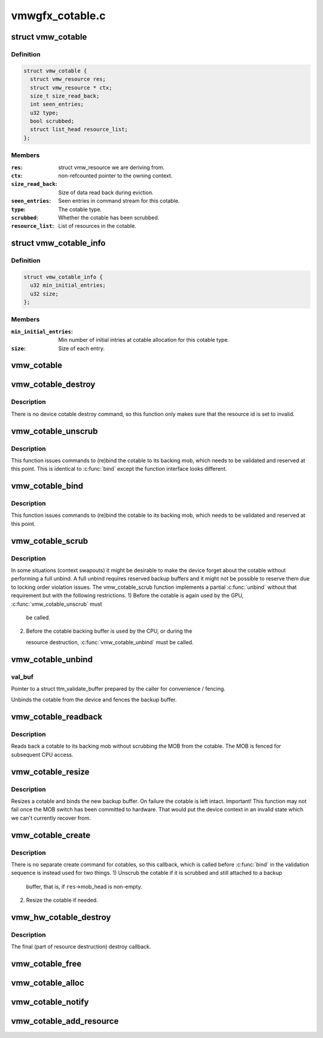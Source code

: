 .. -*- coding: utf-8; mode: rst -*-

================
vmwgfx_cotable.c
================


.. _`vmw_cotable`:

struct vmw_cotable
==================

.. c:type:: vmw_cotable

    Context Object Table resource


.. _`vmw_cotable.definition`:

Definition
----------

.. code-block:: c

  struct vmw_cotable {
    struct vmw_resource res;
    struct vmw_resource * ctx;
    size_t size_read_back;
    int seen_entries;
    u32 type;
    bool scrubbed;
    struct list_head resource_list;
  };


.. _`vmw_cotable.members`:

Members
-------

:``res``:
    struct vmw_resource we are deriving from.

:``ctx``:
    non-refcounted pointer to the owning context.

:``size_read_back``:
    Size of data read back during eviction.

:``seen_entries``:
    Seen entries in command stream for this cotable.

:``type``:
    The cotable type.

:``scrubbed``:
    Whether the cotable has been scrubbed.

:``resource_list``:
    List of resources in the cotable.




.. _`vmw_cotable_info`:

struct vmw_cotable_info
=======================

.. c:type:: vmw_cotable_info

    Static info about cotable types


.. _`vmw_cotable_info.definition`:

Definition
----------

.. code-block:: c

  struct vmw_cotable_info {
    u32 min_initial_entries;
    u32 size;
  };


.. _`vmw_cotable_info.members`:

Members
-------

:``min_initial_entries``:
    Min number of initial intries at cotable allocation
    for this cotable type.

:``size``:
    Size of each entry.




.. _`vmw_cotable`:

vmw_cotable
===========

.. c:function:: struct vmw_cotable *vmw_cotable (struct vmw_resource *res)

    Convert a struct vmw_resource pointer to a struct vmw_cotable pointer

    :param struct vmw_resource \*res:
        Pointer to the resource.



.. _`vmw_cotable_destroy`:

vmw_cotable_destroy
===================

.. c:function:: int vmw_cotable_destroy (struct vmw_resource *res)

    Cotable resource destroy callback

    :param struct vmw_resource \*res:
        Pointer to the cotable resource.



.. _`vmw_cotable_destroy.description`:

Description
-----------

There is no device cotable destroy command, so this function only
makes sure that the resource id is set to invalid.



.. _`vmw_cotable_unscrub`:

vmw_cotable_unscrub
===================

.. c:function:: int vmw_cotable_unscrub (struct vmw_resource *res)

    Undo a cotable unscrub operation

    :param struct vmw_resource \*res:
        Pointer to the cotable resource



.. _`vmw_cotable_unscrub.description`:

Description
-----------

This function issues commands to (re)bind the cotable to
its backing mob, which needs to be validated and reserved at this point.
This is identical to :c:func:`bind` except the function interface looks different.



.. _`vmw_cotable_bind`:

vmw_cotable_bind
================

.. c:function:: int vmw_cotable_bind (struct vmw_resource *res, struct ttm_validate_buffer *val_buf)

    Undo a cotable unscrub operation

    :param struct vmw_resource \*res:
        Pointer to the cotable resource

    :param struct ttm_validate_buffer \*val_buf:
        Pointer to a struct ttm_validate_buffer prepared by the caller
        for convenience / fencing.



.. _`vmw_cotable_bind.description`:

Description
-----------

This function issues commands to (re)bind the cotable to
its backing mob, which needs to be validated and reserved at this point.



.. _`vmw_cotable_scrub`:

vmw_cotable_scrub
=================

.. c:function:: int vmw_cotable_scrub (struct vmw_resource *res, bool readback)

    Scrub the cotable from the device.

    :param struct vmw_resource \*res:
        Pointer to the cotable resource.

    :param bool readback:
        Whether initiate a readback of the cotable data to the backup
        buffer.



.. _`vmw_cotable_scrub.description`:

Description
-----------

In some situations (context swapouts) it might be desirable to make the
device forget about the cotable without performing a full unbind. A full
unbind requires reserved backup buffers and it might not be possible to
reserve them due to locking order violation issues. The vmw_cotable_scrub
function implements a partial :c:func:`unbind` without that requirement but with the
following restrictions.
1) Before the cotable is again used by the GPU, :c:func:`vmw_cotable_unscrub` must

   be called.

2) Before the cotable backing buffer is used by the CPU, or during the

   resource destruction, :c:func:`vmw_cotable_unbind` must be called.



.. _`vmw_cotable_unbind`:

vmw_cotable_unbind
==================

.. c:function:: int vmw_cotable_unbind (struct vmw_resource *res, bool readback, struct ttm_validate_buffer *val_buf)

    Cotable resource unbind callback

    :param struct vmw_resource \*res:
        Pointer to the cotable resource.

    :param bool readback:
        Whether to read back cotable data to the backup buffer.

    :param struct ttm_validate_buffer \*val_buf:

        *undescribed*



.. _`vmw_cotable_unbind.val_buf`:

val_buf
-------

Pointer to a struct ttm_validate_buffer prepared by the caller
for convenience / fencing.

Unbinds the cotable from the device and fences the backup buffer.



.. _`vmw_cotable_readback`:

vmw_cotable_readback
====================

.. c:function:: int vmw_cotable_readback (struct vmw_resource *res)

    Read back a cotable without unbinding.

    :param struct vmw_resource \*res:
        The cotable resource.



.. _`vmw_cotable_readback.description`:

Description
-----------

Reads back a cotable to its backing mob without scrubbing the MOB from
the cotable. The MOB is fenced for subsequent CPU access.



.. _`vmw_cotable_resize`:

vmw_cotable_resize
==================

.. c:function:: int vmw_cotable_resize (struct vmw_resource *res, size_t new_size)

    Resize a cotable.

    :param struct vmw_resource \*res:
        The cotable resource.

    :param size_t new_size:
        The new size.



.. _`vmw_cotable_resize.description`:

Description
-----------

Resizes a cotable and binds the new backup buffer.
On failure the cotable is left intact.
Important! This function may not fail once the MOB switch has been
committed to hardware. That would put the device context in an
invalid state which we can't currently recover from.



.. _`vmw_cotable_create`:

vmw_cotable_create
==================

.. c:function:: int vmw_cotable_create (struct vmw_resource *res)

    Cotable resource create callback

    :param struct vmw_resource \*res:
        Pointer to a cotable resource.



.. _`vmw_cotable_create.description`:

Description
-----------

There is no separate create command for cotables, so this callback, which
is called before :c:func:`bind` in the validation sequence is instead used for two
things.
1) Unscrub the cotable if it is scrubbed and still attached to a backup

   buffer, that is, if ``res``\ ->mob_head is non-empty.

2) Resize the cotable if needed.



.. _`vmw_hw_cotable_destroy`:

vmw_hw_cotable_destroy
======================

.. c:function:: void vmw_hw_cotable_destroy (struct vmw_resource *res)

    Cotable hw_destroy callback

    :param struct vmw_resource \*res:
        Pointer to a cotable resource.



.. _`vmw_hw_cotable_destroy.description`:

Description
-----------

The final (part of resource destruction) destroy callback.



.. _`vmw_cotable_free`:

vmw_cotable_free
================

.. c:function:: void vmw_cotable_free (struct vmw_resource *res)

    Cotable resource destructor

    :param struct vmw_resource \*res:
        Pointer to a cotable resource.



.. _`vmw_cotable_alloc`:

vmw_cotable_alloc
=================

.. c:function:: struct vmw_resource *vmw_cotable_alloc (struct vmw_private *dev_priv, struct vmw_resource *ctx, u32 type)

    Create a cotable resource

    :param struct vmw_private \*dev_priv:
        Pointer to a device private struct.

    :param struct vmw_resource \*ctx:
        Pointer to the context resource.
        The cotable resource will not add a refcount.

    :param u32 type:
        The cotable type.



.. _`vmw_cotable_notify`:

vmw_cotable_notify
==================

.. c:function:: int vmw_cotable_notify (struct vmw_resource *res, int id)

    Notify the cotable about an item creation

    :param struct vmw_resource \*res:
        Pointer to a cotable resource.

    :param int id:
        Item id.



.. _`vmw_cotable_add_resource`:

vmw_cotable_add_resource
========================

.. c:function:: void vmw_cotable_add_resource (struct vmw_resource *res, struct list_head *head)

    add a view to the cotable's list of active views.

    :param struct vmw_resource \*res:
        pointer struct vmw_resource representing the cotable.

    :param struct list_head \*head:
        pointer to the struct list_head member of the resource, dedicated
        to the cotable active resource list.

